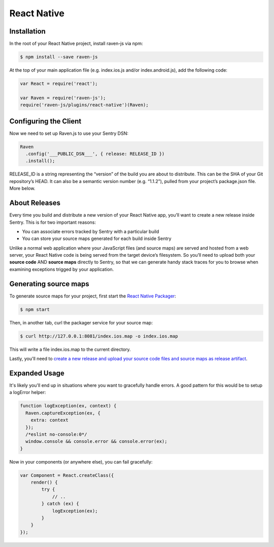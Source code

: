 React Native
============

.. sentry:support-warning::

    The React Native plugin is experimental, and not ready for production use.

 .. versionadded:: 1.3.0

Installation
------------

In the root of your React Native project, install raven-js via npm:

.. sourcecode:: bash

    $ npm install --save raven-js

At the top of your main application file (e.g. index.ios.js and/or index.android.js), add the following code:

.. sourcecode:: javascript

    var React = require('react');

    var Raven = require('raven-js');
    require('raven-js/plugins/react-native')(Raven);

Configuring the Client
----------------------

Now we need to set up Raven.js to use your Sentry DSN:

.. code-block:: javascript

    Raven
      .config('___PUBLIC_DSN___', { release: RELEASE_ID })
      .install();

RELEASE_ID is a string representing the “version” of the build you are
about to distribute. This can be the SHA of your Git repository’s HEAD. It
can also be a semantic version number (e.g. “1.1.2”), pulled from your
project’s package.json file. More below.

About Releases
--------------

Every time you build and distribute a new version of your React Native
app, you’ll want to create a new release inside Sentry.  This is for two
important reasons:

- You can associate errors tracked by Sentry with a particular build
- You can store your source maps generated for each build inside Sentry

Unlike a normal web application where your JavaScript files (and source
maps) are served and hosted from a web server, your React Native code is
being served from the target device’s filesystem. So you’ll need to upload
both your **source code** AND **source maps** directly to Sentry, so that
we can generate handy stack traces for you to browse when examining
exceptions trigged by your application.


Generating source maps
-----------------------

To generate source maps for your project, first start the `React Native Packager`_:

.. _React Native Packager: https://github.com/facebook/react-native/tree/master/packager#react-native-packager

.. code-block:: bash

    $ npm start

Then, in another tab, curl the packager service for your source map:

.. code-block:: bash

    $ curl http://127.0.0.1:8081/index.ios.map -o index.ios.map

This will write a file index.ios.map to the current directory.

Lastly, you'll need to `create a new release and upload your source code files and source maps as release artifact
<https://docs.getsentry.com/hosted/clients/javascript/sourcemaps/#uploading-source-maps-to-sentry>`__.

Expanded Usage
--------------

It's likely you'll end up in situations where you want to gracefully
handle errors. A good pattern for this would be to setup a logError helper:

.. code-block:: javascript

    function logException(ex, context) {
      Raven.captureException(ex, {
        extra: context
      });
      /*eslint no-console:0*/
      window.console && console.error && console.error(ex);
    }

Now in your components (or anywhere else), you can fail gracefully:

.. code-block:: javascript

    var Component = React.createClass({
        render() {
            try {
                // ..
            } catch (ex) {
                logException(ex);
            }
        }
    });
